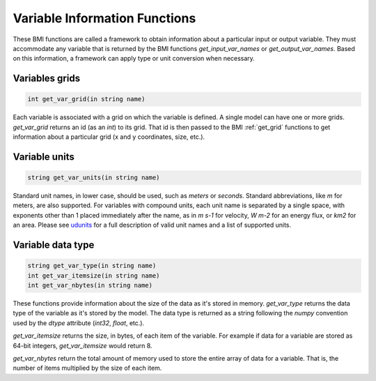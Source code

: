 Variable Information Functions
==============================

These BMI functions are called a framework to obtain information
about a particular input or output variable.  They must
accommodate any variable that is returned by the BMI functions
`get_input_var_names` or `get_output_var_names`. Based on this
information, a framework can apply type or unit conversion when
necessary.


.. _get_var_grid:

Variables grids
---------------

.. code-block:: java

    int get_var_grid(in string name)

Each variable is associated with a grid on which the variable is defined.
A single model can have one or more grids. `get_var_grid` returns an
id (as an `int`) to its grid. That id is then passed to the BMI
:ref:`get_grid` functions to get information about a particular grid
(x and y coordinates, size, etc.).

Variable units
--------------

.. code-block:: java

  string get_var_units(in string name)

Standard unit names, in lower case, should be used, such as `meters`
or `seconds`. Standard abbreviations, like `m` for meters, are
also supported. For variables with compound units, each unit name
is separated by a single space, with exponents other than 1 placed
immediately after the name, as in `m s-1` for velocity, `W m-2` for
an energy flux, or `km2` for an area. Please see
`udunits <http://www.unidata.ucar.edu/software/udunits/>`_ for a
full description of valid unit names and a list of supported units.

Variable data type
------------------

.. code-block:: java

  string get_var_type(in string name)
  int get_var_itemsize(in string name)
  int get_var_nbytes(in string name)

These functions provide information about the size of the data as
it's stored in memory. `get_var_type` returns the data type of the
variable as it's stored by the model. The data type is returned as
a string following the `numpy` convention used by the `dtype`
attribute (`int32`, `float`, etc.).

`get_var_itemsize` returns the size, in bytes, of each item of the
variable. For example if data for a variable are stored as 64-bit
integers, `get_var_itemsize` would return 8.

`get_var_nbytes` return the total amount of memory used to store
the entire array of data for a variable. That is, the number
of items multiplied by the size of each item.

